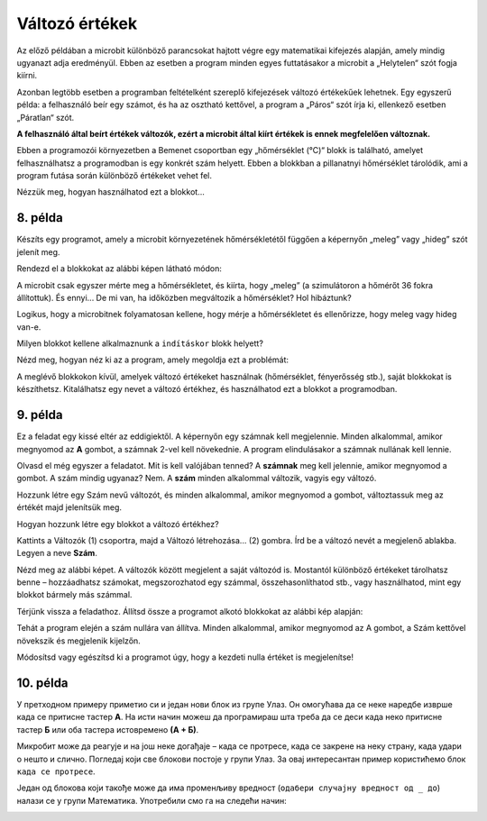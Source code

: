 Változó értékek
===============

Az előző példában a microbit különböző parancsokat hajtott végre egy matematikai kifejezés alapján, amely mindig ugyanazt adja eredményül. 
Ebben az esetben a program minden egyes futtatásakor a microbit a „Helytelen“ szót fogja kiírni.

Azonban legtöbb esetben a programban feltételként szereplő kifejezések változó értékekűek lehetnek. 
Egy egyszerű példa: a felhasználó beír egy számot, és ha az osztható kettővel, a program a „Páros“ szót írja ki, ellenkező esetben „Páratlan“ szót.

**A felhasználó által beírt értékek változók, ezért a microbit által kiírt értékek is ennek megfelelően változnak.**

.. questionnote::

 Említettük, hogy a microbit képes megmérni a hőmérsékletet. Vajon a hőmérséklet mindig ugyanaz, vagy változik?
 
Ebben a programozói környezetben a Bemenet csoportban egy „hőmérséklet (°C)“ blokk is található, amelyet felhasználhatsz a programodban is egy konkrét szám helyett. 
Ebben a blokkban a pillanatnyi hőmérséklet tárolódik, ami a program futása során különböző értékeket vehet fel.

Nézzük meg, hogyan használhatod ezt a blokkot...


8. példa
~~~~~~~~

Készíts egy programot, amely a microbit környezetének hőmérsékletétől függően a képernyőn „meleg” vagy „hideg” szót jelenít meg.

Rendezd el a blokkokat az alábbi képen látható módon:

.. image:: ../../_images/mb18.png
	:width: 800
	:align: center
	
A microbit csak egyszer mérte meg a hőmérsékletet, és kiírta, hogy „meleg” (a szimulátoron a hőmérőt 36 fokra állítottuk).
És ennyi... De mi van, ha időközben megváltozik a hőmérséklet? Hol hibáztunk?

Logikus, hogy a microbitnek folyamatosan kellene, hogy mérje a hőmérsékletet és ellenőrizze, hogy meleg vagy hideg van-e.

Milyen blokkot kellene alkalmaznunk a ``indításkor`` blokk helyett?

Nézd meg, hogyan néz ki az a program, amely megoldja ezt a problémát:

.. image:: ../../_images/mb19.png
	:width: 800
	:align: center

.. questionnote::

 Nyisd meg a *Bemenet* csoportot, és nézd meg, milyen egyéb blokkok vannak, amelyek változó értékkel rendelkeznek.
 Hogyan tudnád felhasználni ezeket valamelyik programodban? 

A meglévő blokkokon kívül, amelyek változó értékeket használnak (hőmérséklet, fényerősség stb.), saját blokkokat is készíthetsz. 
Kitalálhatsz egy nevet a változó értékhez, és használhatod ezt a blokkot a programodban.


9. példa
~~~~~~~~

Ez a feladat egy kissé eltér az eddigiektől. A képernyőn egy számnak kell megjelennie. Minden alkalommal, amikor megnyomod az **A** gombot, a számnak 2-vel kell növekednie. A program elindulásakor a számnak nullának kell lennie.

Olvasd el még egyszer a feladatot. Mit is kell valójában tenned? A **számnak** meg kell jelennie, amikor megnyomod a gombot.
A szám mindig ugyanaz? Nem. A **szám** minden alkalommal változik, vagyis egy változó.

Hozzunk létre egy Szám nevű változót, és minden alkalommal, amikor megnyomod a gombot, változtassuk meg az értékét majd jelenítsük meg.

.. questionnote::

 A feladat szövege alapján, mivel egyenlő a **Szám** változó kezdőértéke? Mennyivel kell minden alkalommal változtatni az értékét?

Hogyan hozzunk létre egy blokkot a változó értékhez?

Kattints a Változók (1) csoportra, majd a Változó létrehozása... (2) gombra. Írd be a változó nevét a megjelenő ablakba.
Legyen a neve **Szám**.

.. image:: ../../_images/mb20.png
	:width: 800
	:align: center	
	
Nézd meg az alábbi képet. A változók között megjelent a saját változód is. Mostantól különböző értékeket tárolhatsz benne – 
hozzáadhatsz számokat, megszorozhatod egy számmal, összehasonlíthatod stb., vagy használhatod, mint egy blokkot bármely más számmal.

.. image:: ../../_images/mb21.png
	:width: 800
	:align: center	

.. questionnote::

 
 Matematika órán változó értékekkel kapcsolatos feladatokat is oldottatok már meg. Általában milyen betűkkel jelöltétek őket?
 Milyen módokon hasonlíthatjuk össze a változókat?

Térjünk vissza a feladathoz. Állítsd össze a programot alkotó blokkokat az alábbi kép alapján:

.. image:: ../../_images/mb22.png
	:width: 800
	:align: center	
	
Tehát a program elején a szám nullára van állítva. Minden alkalommal, amikor megnyomod az A gombot, 
a Szám kettővel növekszik és megjelenik kijelzőn.

Módosítsd vagy egészítsd ki a programot úgy, hogy a kezdeti nulla értéket is megjelenítse!


10. példa
~~~~~~~~~

У претходном примеру приметио си и један нови блок из групе Улаз. Он омогућава да се неке наредбе изврше када се 
притисне тастер **А**. На исти начин можеш да програмираш шта треба да се деси када неко притисне тастер **Б** или оба 
тастера истовремено **(А + Б)**.

Микробит може да реагује и на још неке догађаје – када се протресе, када се закрене на неку страну, када удари о 
нешто и слично. Погледај који све блокови постоје у групи Улаз. За овај интересантан пример користићемо блок ``када се протресе``.

.. image:: ../../_images/mb23.png
	:width: 800
	:align: center	

Један од блокова који такође може да има променљиву вредност (``одабери случајну вредност од _ до``) налази се у групи Математика. 
Употребили смо га на следећи начин:

.. image:: ../../_images/mb24.png
	:width: 800
	:align: center

.. questionnote::

 Шта ради овај програм? За шта би могао да употребиш микробит у који је учитан овај програм?
